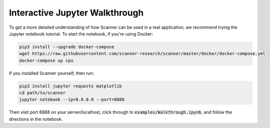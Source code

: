 .. _walkthrough:

Interactive Jupyter Walkthrough
===============================

To get a more detailed understanding of how Scanner can be used in a real
application, we recommend trying the Jupyter notebook tutorial. To start the
notebook, if you're using Docker:

.. code-block:: bash

   pip3 install --upgrade docker-compose
   wget https://raw.githubusercontent.com/scanner-research/scanner/master/docker/docker-compose.yml
   docker-compose up cpu

If you installed Scanner yourself, then run:

.. code-block:: bash

   pip3 install jupyter requests matplotlib
   cd path/to/scanner
   jupyter notebook --ip=0.0.0.0 --port=8888

Then visit port 8888 on your server/localhost, click through to
:code:`examples/Walkthrough.ipynb`, and follow the directions in the notebook.
